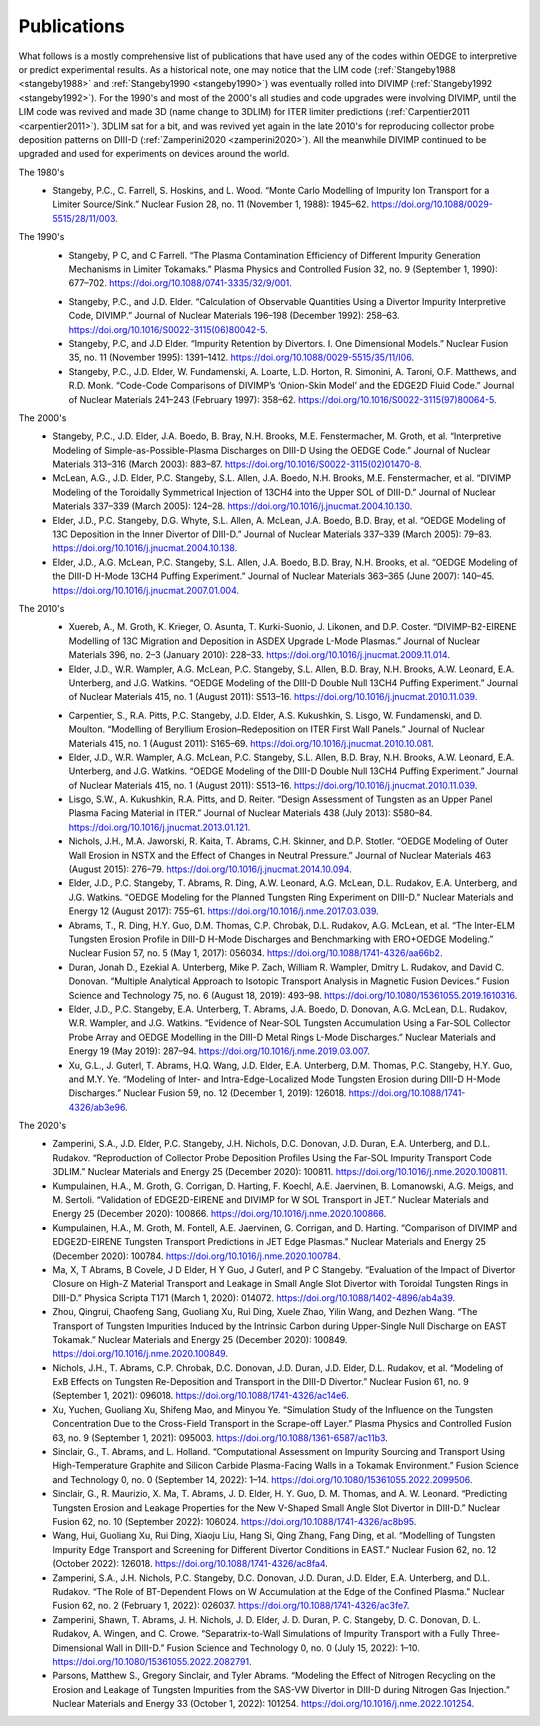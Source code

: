 Publications
============

What follows is a mostly comprehensive list of publications that have used any of the codes within OEDGE to interpretive or predict experimental results. As a historical note, one may notice that the LIM code (:ref:`Stangeby1988 <stangeby1988>` and :ref:`Stangeby1990 <stangeby1990>`) was eventually rolled into DIVIMP (:ref:`Stangeby1992 <stangeby1992>`). For the 1990's and most of the 2000's all studies and code upgrades were involving DIVIMP, until the LIM code was revived and made 3D (name change to 3DLIM) for ITER limiter predictions (:ref:`Carpentier2011 <carpentier2011>`). 3DLIM sat for a bit, and was revived yet again in the late 2010's for reproducing collector probe deposition patterns on DIII-D (:ref:`Zamperini2020 <zamperini2020>`). All the meanwhile DIVIMP continued to be upgraded and used for experiments on devices around the world. 

The 1980's
  .. _stangeby1988:
  - Stangeby, P.C., C. Farrell, S. Hoskins, and L. Wood. “Monte Carlo Modelling of Impurity Ion Transport for a Limiter Source/Sink.” Nuclear Fusion 28, no. 11 (November 1, 1988): 1945–62. https://doi.org/10.1088/0029-5515/28/11/003.


The 1990's
  .. _stangeby1990:
  - Stangeby, P C, and C Farrell. “The Plasma Contamination Efficiency of Different Impurity Generation Mechanisms in Limiter Tokamaks.” Plasma Physics and Controlled Fusion 32, no. 9 (September 1, 1990): 677–702. https://doi.org/10.1088/0741-3335/32/9/001.

  .. _stangeby1992:
  - Stangeby, P.C., and J.D. Elder. “Calculation of Observable Quantities Using a Divertor Impurity Interpretive Code, DIVIMP.” Journal of Nuclear Materials 196–198 (December 1992): 258–63. https://doi.org/10.1016/S0022-3115(06)80042-5.

  - Stangeby, P.C, and J.D Elder. “Impurity Retention by Divertors. I. One Dimensional Models.” Nuclear Fusion 35, no. 11 (November 1995): 1391–1412. https://doi.org/10.1088/0029-5515/35/11/I06.

  - Stangeby, P.C., J.D. Elder, W. Fundamenski, A. Loarte, L.D. Horton, R. Simonini, A. Taroni, O.F. Matthews, and R.D. Monk. “Code-Code Comparisons of DIVIMP’s ‘Onion-Skin Model’ and the EDGE2D Fluid Code.” Journal of Nuclear Materials 241–243 (February 1997): 358–62. https://doi.org/10.1016/S0022-3115(97)80064-5.


The 2000's
  - Stangeby, P.C., J.D. Elder, J.A. Boedo, B. Bray, N.H. Brooks, M.E. Fenstermacher, M. Groth, et al. “Interpretive Modeling of Simple-as-Possible-Plasma Discharges on DIII-D Using the OEDGE Code.” Journal of Nuclear Materials 313–316 (March 2003): 883–87. https://doi.org/10.1016/S0022-3115(02)01470-8.

  - McLean, A.G., J.D. Elder, P.C. Stangeby, S.L. Allen, J.A. Boedo, N.H. Brooks, M.E. Fenstermacher, et al. “DIVIMP Modeling of the Toroidally Symmetrical Injection of 13CH4 into the Upper SOL of DIII-D.” Journal of Nuclear Materials 337–339 (March 2005): 124–28. https://doi.org/10.1016/j.jnucmat.2004.10.130.

  - Elder, J.D., P.C. Stangeby, D.G. Whyte, S.L. Allen, A. McLean, J.A. Boedo, B.D. Bray, et al. “OEDGE Modeling of 13C Deposition in the Inner Divertor of DIII-D.” Journal of Nuclear Materials 337–339 (March 2005): 79–83. https://doi.org/10.1016/j.jnucmat.2004.10.138.

  - Elder, J.D., A.G. McLean, P.C. Stangeby, S.L. Allen, J.A. Boedo, B.D. Bray, N.H. Brooks, et al. “OEDGE Modeling of the DIII-D H-Mode 13CH4 Puffing Experiment.” Journal of Nuclear Materials 363–365 (June 2007): 140–45. https://doi.org/10.1016/j.jnucmat.2007.01.004.


The 2010's
  - Xuereb, A., M. Groth, K. Krieger, O. Asunta, T. Kurki-Suonio, J. Likonen, and D.P. Coster. “DIVIMP-B2-EIRENE Modelling of 13C Migration and Deposition in ASDEX Upgrade L-Mode Plasmas.” Journal of Nuclear Materials 396, no. 2–3 (January 2010): 228–33. https://doi.org/10.1016/j.jnucmat.2009.11.014.

  - Elder, J.D., W.R. Wampler, A.G. McLean, P.C. Stangeby, S.L. Allen, B.D. Bray, N.H. Brooks, A.W. Leonard, E.A. Unterberg, and J.G. Watkins. “OEDGE Modeling of the DIII-D Double Null 13CH4 Puffing Experiment.” Journal of Nuclear Materials 415, no. 1 (August 2011): S513–16. https://doi.org/10.1016/j.jnucmat.2010.11.039.

  .. _carpentier2011:
  - Carpentier, S., R.A. Pitts, P.C. Stangeby, J.D. Elder, A.S. Kukushkin, S. Lisgo, W. Fundamenski, and D. Moulton. “Modelling of Beryllium Erosion–Redeposition on ITER First Wall Panels.” Journal of Nuclear Materials 415, no. 1 (August 2011): S165–69. https://doi.org/10.1016/j.jnucmat.2010.10.081.

  - Elder, J.D., W.R. Wampler, A.G. McLean, P.C. Stangeby, S.L. Allen, B.D. Bray, N.H. Brooks, A.W. Leonard, E.A. Unterberg, and J.G. Watkins. “OEDGE Modeling of the DIII-D Double Null 13CH4 Puffing Experiment.” Journal of Nuclear Materials 415, no. 1 (August 2011): S513–16. https://doi.org/10.1016/j.jnucmat.2010.11.039.

  - Lisgo, S.W., A. Kukushkin, R.A. Pitts, and D. Reiter. “Design Assessment of Tungsten as an Upper Panel Plasma Facing Material in ITER.” Journal of Nuclear Materials 438 (July 2013): S580–84. https://doi.org/10.1016/j.jnucmat.2013.01.121.

  - Nichols, J.H., M.A. Jaworski, R. Kaita, T. Abrams, C.H. Skinner, and D.P. Stotler. “OEDGE Modeling of Outer Wall Erosion in NSTX and the Effect of Changes in Neutral Pressure.” Journal of Nuclear Materials 463 (August 2015): 276–79. https://doi.org/10.1016/j.jnucmat.2014.10.094.

  - Elder, J.D., P.C. Stangeby, T. Abrams, R. Ding, A.W. Leonard, A.G. McLean, D.L. Rudakov, E.A. Unterberg, and J.G. Watkins. “OEDGE Modeling for the Planned Tungsten Ring Experiment on DIII-D.” Nuclear Materials and Energy 12 (August 2017): 755–61. https://doi.org/10.1016/j.nme.2017.03.039.

  - Abrams, T., R. Ding, H.Y. Guo, D.M. Thomas, C.P. Chrobak, D.L. Rudakov, A.G. McLean, et al. “The Inter-ELM Tungsten Erosion Profile in DIII-D H-Mode Discharges and Benchmarking with ERO+OEDGE Modeling.” Nuclear Fusion 57, no. 5 (May 1, 2017): 056034. https://doi.org/10.1088/1741-4326/aa66b2.

  - Duran, Jonah D., Ezekial A. Unterberg, Mike P. Zach, William R. Wampler, Dmitry L. Rudakov, and David C. Donovan. “Multiple Analytical Approach to Isotopic Transport Analysis in Magnetic Fusion Devices.” Fusion Science and Technology 75, no. 6 (August 18, 2019): 493–98. https://doi.org/10.1080/15361055.2019.1610316.

  - Elder, J.D., P.C. Stangeby, E.A. Unterberg, T. Abrams, J.A. Boedo, D. Donovan, A.G. McLean, D.L. Rudakov, W.R. Wampler, and J.G. Watkins. “Evidence of Near-SOL Tungsten Accumulation Using a Far-SOL Collector Probe Array and OEDGE Modelling in the DIII-D Metal Rings L-Mode Discharges.” Nuclear Materials and Energy 19 (May 2019): 287–94. https://doi.org/10.1016/j.nme.2019.03.007.

  - Xu, G.L., J. Guterl, T. Abrams, H.Q. Wang, J.D. Elder, E.A. Unterberg, D.M. Thomas, P.C. Stangeby, H.Y. Guo, and M.Y. Ye. “Modeling of Inter- and Intra-Edge-Localized Mode Tungsten Erosion during DIII-D H-Mode Discharges.” Nuclear Fusion 59, no. 12 (December 1, 2019): 126018. https://doi.org/10.1088/1741-4326/ab3e96.


The 2020's
  .. _zamperini2020:
  - Zamperini, S.A., J.D. Elder, P.C. Stangeby, J.H. Nichols, D.C. Donovan, J.D. Duran, E.A. Unterberg, and D.L. Rudakov. “Reproduction of Collector Probe Deposition Profiles Using the Far-SOL Impurity Transport Code 3DLIM.” Nuclear Materials and Energy 25 (December 2020): 100811. https://doi.org/10.1016/j.nme.2020.100811.

  - Kumpulainen, H.A., M. Groth, G. Corrigan, D. Harting, F. Koechl, A.E. Jaervinen, B. Lomanowski, A.G. Meigs, and M. Sertoli. “Validation of EDGE2D-EIRENE and DIVIMP for W SOL Transport in JET.” Nuclear Materials and Energy 25 (December 2020): 100866. https://doi.org/10.1016/j.nme.2020.100866.

  - Kumpulainen, H.A., M. Groth, M. Fontell, A.E. Jaervinen, G. Corrigan, and D. Harting. “Comparison of DIVIMP and EDGE2D-EIRENE Tungsten Transport Predictions in JET Edge Plasmas.” Nuclear Materials and Energy 25 (December 2020): 100784. https://doi.org/10.1016/j.nme.2020.100784.

  - Ma, X, T Abrams, B Covele, J D Elder, H Y Guo, J Guterl, and P C Stangeby. “Evaluation of the Impact of Divertor Closure on High-Z Material Transport and Leakage in Small Angle Slot Divertor with Toroidal Tungsten Rings in DIII-D.” Physica Scripta T171 (March 1, 2020): 014072. https://doi.org/10.1088/1402-4896/ab4a39.

  - Zhou, Qingrui, Chaofeng Sang, Guoliang Xu, Rui Ding, Xuele Zhao, Yilin Wang, and Dezhen Wang. “The Transport of Tungsten Impurities Induced by the Intrinsic Carbon during Upper-Single Null Discharge on EAST Tokamak.” Nuclear Materials and Energy 25 (December 2020): 100849. https://doi.org/10.1016/j.nme.2020.100849.

  - Nichols, J.H., T. Abrams, C.P. Chrobak, D.C. Donovan, J.D. Duran, J.D. Elder, D.L. Rudakov, et al. “Modeling of ExB Effects on Tungsten Re-Deposition and Transport in the DIII-D Divertor.” Nuclear Fusion 61, no. 9 (September 1, 2021): 096018. https://doi.org/10.1088/1741-4326/ac14e6.

  - Xu, Yuchen, Guoliang Xu, Shifeng Mao, and Minyou Ye. “Simulation Study of the Influence on the Tungsten Concentration Due to the Cross-Field Transport in the Scrape-off Layer.” Plasma Physics and Controlled Fusion 63, no. 9 (September 1, 2021): 095003. https://doi.org/10.1088/1361-6587/ac11b3.

  - Sinclair, G., T. Abrams, and L. Holland. “Computational Assessment on Impurity Sourcing and Transport Using High-Temperature Graphite and Silicon Carbide Plasma-Facing Walls in a Tokamak Environment.” Fusion Science and Technology 0, no. 0 (September 14, 2022): 1–14. https://doi.org/10.1080/15361055.2022.2099506.

  - Sinclair, G., R. Maurizio, X. Ma, T. Abrams, J. D. Elder, H. Y. Guo, D. M. Thomas, and A. W. Leonard. “Predicting Tungsten Erosion and Leakage Properties for the New V-Shaped Small Angle Slot Divertor in DIII-D.” Nuclear Fusion 62, no. 10 (September 2022): 106024. https://doi.org/10.1088/1741-4326/ac8b95.

  - Wang, Hui, Guoliang Xu, Rui Ding, Xiaoju Liu, Hang Si, Qing Zhang, Fang Ding, et al. “Modelling of Tungsten Impurity Edge Transport and Screening for Different Divertor Conditions in EAST.” Nuclear Fusion 62, no. 12 (October 2022): 126018. https://doi.org/10.1088/1741-4326/ac8fa4.

  - Zamperini, S.A., J.H. Nichols, P.C. Stangeby, D.C. Donovan, J.D. Duran, J.D. Elder, E.A. Unterberg, and D.L. Rudakov. “The Role of BT-Dependent Flows on W Accumulation at the Edge of the Confined Plasma.” Nuclear Fusion 62, no. 2 (February 1, 2022): 026037. https://doi.org/10.1088/1741-4326/ac3fe7.

  - Zamperini, Shawn, T. Abrams, J. H. Nichols, J. D. Elder, J. D. Duran, P. C. Stangeby, D. C. Donovan, D. L. Rudakov, A. Wingen, and C. Crowe. “Separatrix-to-Wall Simulations of Impurity Transport with a Fully Three-Dimensional Wall in DIII-D.” Fusion Science and Technology 0, no. 0 (July 15, 2022): 1–10. https://doi.org/10.1080/15361055.2022.2082791.

  - Parsons, Matthew S., Gregory Sinclair, and Tyler Abrams. “Modeling the Effect of Nitrogen Recycling on the Erosion and Leakage of Tungsten Impurities from the SAS-VW Divertor in DIII-D during Nitrogen Gas Injection.” Nuclear Materials and Energy 33 (October 1, 2022): 101254. https://doi.org/10.1016/j.nme.2022.101254.

